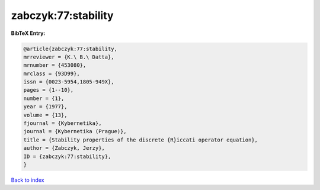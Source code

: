 zabczyk:77:stability
====================

.. :cite:t:`zabczyk:77:stability`

.. bibliography:: ../../All.bib

**BibTeX Entry:**

.. code-block:: bibtex

   @article{zabczyk:77:stability,
   mrreviewer = {K.\ B.\ Datta},
   mrnumber = {453080},
   mrclass = {93D99},
   issn = {0023-5954,1805-949X},
   pages = {1--10},
   number = {1},
   year = {1977},
   volume = {13},
   fjournal = {Kybernetika},
   journal = {Kybernetika (Prague)},
   title = {Stability properties of the discrete {R}iccati operator equation},
   author = {Zabczyk, Jerzy},
   ID = {zabczyk:77:stability},
   }

`Back to index <../index>`_
